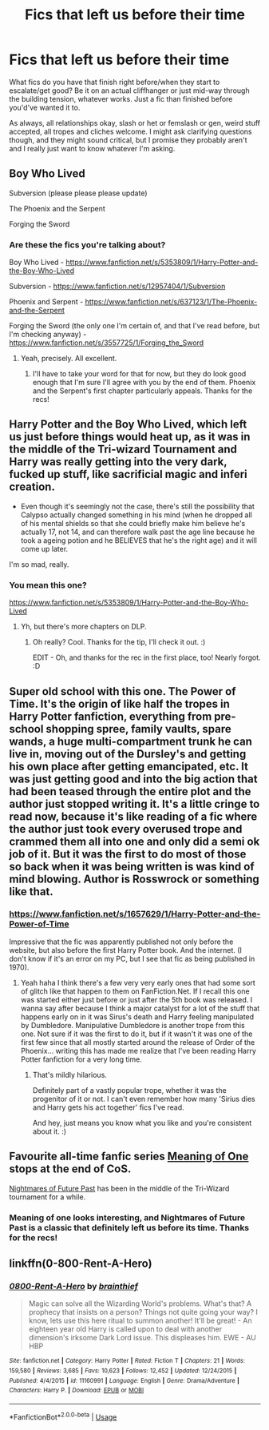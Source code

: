 #+TITLE: Fics that left us before their time

* Fics that left us before their time
:PROPERTIES:
:Author: Avalon1632
:Score: 3
:DateUnix: 1585762923.0
:DateShort: 2020-Apr-01
:FlairText: Request
:END:
What fics do you have that finish right before/when they start to escalate/get good? Be it on an actual cliffhanger or just mid-way through the building tension, whatever works. Just a fic than finished before you'd've wanted it to.

As always, all relationships okay, slash or het or femslash or gen, weird stuff accepted, all tropes and cliches welcome. I might ask clarifying questions though, and they might sound critical, but I promise they probably aren't and I really just want to know whatever I'm asking.


** Boy Who Lived

Subversion (please please please update)

The Phoenix and the Serpent

Forging the Sword
:PROPERTIES:
:Author: francoisschubert
:Score: 2
:DateUnix: 1585769744.0
:DateShort: 2020-Apr-02
:END:

*** Are these the fics you're talking about?

Boy Who Lived - [[https://www.fanfiction.net/s/5353809/1/Harry-Potter-and-the-Boy-Who-Lived]]

Subversion - [[https://www.fanfiction.net/s/12957404/1/Subversion]]

Phoenix and Serpent - [[https://www.fanfiction.net/s/637123/1/The-Phoenix-and-the-Serpent]]

Forging the Sword (the only one I'm certain of, and that I've read before, but I'm checking anyway) - [[https://www.fanfiction.net/s/3557725/1/Forging_the_Sword]]
:PROPERTIES:
:Author: Avalon1632
:Score: 1
:DateUnix: 1585778006.0
:DateShort: 2020-Apr-02
:END:

**** Yeah, precisely. All excellent.
:PROPERTIES:
:Author: francoisschubert
:Score: 1
:DateUnix: 1585781615.0
:DateShort: 2020-Apr-02
:END:

***** I'll have to take your word for that for now, but they do look good enough that I'm sure I'll agree with you by the end of them. Phoenix and the Serpent's first chapter particularly appeals. Thanks for the recs!
:PROPERTIES:
:Author: Avalon1632
:Score: 1
:DateUnix: 1585819191.0
:DateShort: 2020-Apr-02
:END:


** Harry Potter and the Boy Who Lived, which left us just before things would heat up, as it was in the middle of the Tri-wizard Tournament and Harry was really getting into the very dark, fucked up stuff, like sacrificial magic and inferi creation.

+ Even though it's seemingly not the case, there's still the possibility that Calypso actually changed something in his mind (when he dropped all of his mental shields so that she could briefly make him believe he's actually 17, not 14, and can therefore walk past the age line because he took a ageing potion and he BELIEVES that he's the right age) and it will come up later.

I'm so mad, really.
:PROPERTIES:
:Author: KonoCrowleyDa
:Score: 2
:DateUnix: 1585773926.0
:DateShort: 2020-Apr-02
:END:

*** You mean this one?

[[https://www.fanfiction.net/s/5353809/1/Harry-Potter-and-the-Boy-Who-Lived]]
:PROPERTIES:
:Author: Avalon1632
:Score: 1
:DateUnix: 1585777912.0
:DateShort: 2020-Apr-02
:END:

**** Yh, but there's more chapters on DLP.
:PROPERTIES:
:Author: KonoCrowleyDa
:Score: 2
:DateUnix: 1585778060.0
:DateShort: 2020-Apr-02
:END:

***** Oh really? Cool. Thanks for the tip, I'll check it out. :)

EDIT - Oh, and thanks for the rec in the first place, too! Nearly forgot. :D
:PROPERTIES:
:Author: Avalon1632
:Score: 1
:DateUnix: 1585778307.0
:DateShort: 2020-Apr-02
:END:


** Super old school with this one. The Power of Time. It's the origin of like half the tropes in Harry Potter fanfiction, everything from pre-school shopping spree, family vaults, spare wands, a huge multi-compartment trunk he can live in, moving out of the Dursley's and getting his own place after getting emancipated, etc. It was just getting good and into the big action that had been teased through the entire plot and the author just stopped writing it. It's a little cringe to read now, because it's like reading of a fic where the author just took every overused trope and crammed them all into one and only did a semi ok job of it. But it was the first to do most of those so back when it was being written is was kind of mind blowing. Author is Rosswrock or something like that.
:PROPERTIES:
:Author: mooseontherum
:Score: 2
:DateUnix: 1585798516.0
:DateShort: 2020-Apr-02
:END:

*** [[https://www.fanfiction.net/s/1657629/1/Harry-Potter-and-the-Power-of-Time]]

Impressive that the fic was apparently published not only before the website, but also before the first Harry Potter book. And the internet. (I don't know if it's an error on my PC, but I see that fic as being published in 1970).
:PROPERTIES:
:Author: Avalon1632
:Score: 1
:DateUnix: 1585819774.0
:DateShort: 2020-Apr-02
:END:

**** Yeah haha I think there's a few very very early ones that had some sort of glitch like that happen to them on FanFiction.Net. If I recall this one was started either just before or just after the 5th book was released. I wanna say after because I think a major catalyst for a lot of the stuff that happens early on in it was Sirus's death and Harry feeling manipulated by Dumbledore. Manipulative Dumbledore is another trope from this one. Not sure if it was the first to do it, but if it wasn't it was one of the first few since that all mostly started around the release of Order of the Phoenix... writing this has made me realize that I've been reading Harry Potter fanfiction for a very long time.
:PROPERTIES:
:Author: mooseontherum
:Score: 1
:DateUnix: 1585837065.0
:DateShort: 2020-Apr-02
:END:

***** That's mildly hilarious.

Definitely part of a vastly popular trope, whether it was the progenitor of it or not. I can't even remember how many 'Sirius dies and Harry gets his act together' fics I've read.

And hey, just means you know what you like and you're consistent about it. :)
:PROPERTIES:
:Author: Avalon1632
:Score: 1
:DateUnix: 1585934040.0
:DateShort: 2020-Apr-03
:END:


** Favourite all-time fanfic series [[http://www.siye.co.uk/series.php?seriesid=54][Meaning of One]] stops at the end of CoS.

[[https://viridian.fanficauthors.net/harry_potter_and_the_nightmares_of_futures_past/][Nightmares of Future Past]] has been in the middle of the Tri-Wizard tournament for a while.
:PROPERTIES:
:Author: FavChanger
:Score: 1
:DateUnix: 1585808998.0
:DateShort: 2020-Apr-02
:END:

*** Meaning of one looks interesting, and Nightmares of Future Past is a classic that definitely left us before its time. Thanks for the recs!
:PROPERTIES:
:Author: Avalon1632
:Score: 1
:DateUnix: 1585819524.0
:DateShort: 2020-Apr-02
:END:


** linkffn(0-800-Rent-A-Hero)
:PROPERTIES:
:Author: Ignorus
:Score: 1
:DateUnix: 1585853141.0
:DateShort: 2020-Apr-02
:END:

*** [[https://www.fanfiction.net/s/11160991/1/][*/0800-Rent-A-Hero/*]] by [[https://www.fanfiction.net/u/4934632/brainthief][/brainthief/]]

#+begin_quote
  Magic can solve all the Wizarding World's problems. What's that? A prophecy that insists on a person? Things not quite going your way? I know, lets use this here ritual to summon another! It'll be great! - An eighteen year old Harry is called upon to deal with another dimension's irksome Dark Lord issue. This displeases him. EWE - AU HBP
#+end_quote

^{/Site/:} ^{fanfiction.net} ^{*|*} ^{/Category/:} ^{Harry} ^{Potter} ^{*|*} ^{/Rated/:} ^{Fiction} ^{T} ^{*|*} ^{/Chapters/:} ^{21} ^{*|*} ^{/Words/:} ^{159,580} ^{*|*} ^{/Reviews/:} ^{3,685} ^{*|*} ^{/Favs/:} ^{10,623} ^{*|*} ^{/Follows/:} ^{12,452} ^{*|*} ^{/Updated/:} ^{12/24/2015} ^{*|*} ^{/Published/:} ^{4/4/2015} ^{*|*} ^{/id/:} ^{11160991} ^{*|*} ^{/Language/:} ^{English} ^{*|*} ^{/Genre/:} ^{Drama/Adventure} ^{*|*} ^{/Characters/:} ^{Harry} ^{P.} ^{*|*} ^{/Download/:} ^{[[http://www.ff2ebook.com/old/ffn-bot/index.php?id=11160991&source=ff&filetype=epub][EPUB]]} ^{or} ^{[[http://www.ff2ebook.com/old/ffn-bot/index.php?id=11160991&source=ff&filetype=mobi][MOBI]]}

--------------

*FanfictionBot*^{2.0.0-beta} | [[https://github.com/tusing/reddit-ffn-bot/wiki/Usage][Usage]]
:PROPERTIES:
:Author: FanfictionBot
:Score: 1
:DateUnix: 1585853162.0
:DateShort: 2020-Apr-02
:END:
